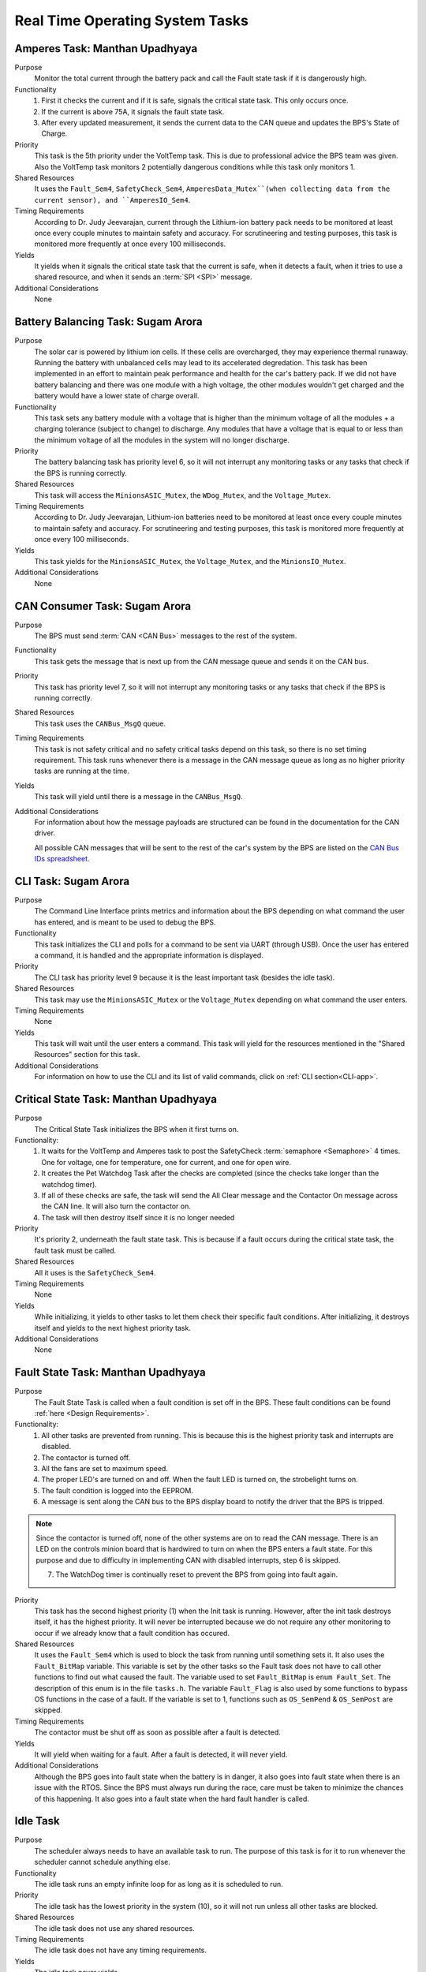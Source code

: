 ********************************
Real Time Operating System Tasks
********************************

Amperes Task: Manthan Upadhyaya
===============================

Purpose
    Monitor the total current through the battery pack and call the Fault state task if it 
    is dangerously high.

Functionality
    1) First it checks the current and if it is safe, signals the critical state task. This only occurs once.

    2) If the current is above 75A, it signals the fault state task.

    3) After every updated measurement, it sends the current data to the CAN queue and updates the BPS's State of Charge.

Priority
    This task is the 5th priority under the VoltTemp task. This is due to professional advice the
    BPS team was given. Also the VoltTemp task monitors 2 potentially dangerous conditions while 
    this task only monitors 1.

Shared Resources
    It uses the ``Fault_Sem4``, ``SafetyCheck_Sem4``, ``AmperesData_Mutex``(when collecting data from the 
    current sensor), and ``AmperesIO_Sem4``.

Timing Requirements
    According to Dr. Judy Jeevarajan, current through the Lithium-ion battery pack needs to be monitored at least once every 
    couple minutes to maintain safety and accuracy. For scrutineering and testing purposes, this task is monitored more 
    frequently at once every 100 milliseconds. 

Yields
    It yields when it signals the critical state task that the current is safe, when it detects a
    fault, when it tries to use a shared resource, and when it sends an :term:`SPI <SPI>` message.

Additional Considerations
    None

Battery Balancing Task: Sugam Arora
===================================

Purpose
    The solar car is powered by lithium ion cells. If these cells are overcharged, they may experience 
    thermal runaway. Running the battery with unbalanced cells may lead to its accelerated degredation. 
    This task has been implemented in an effort to maintain peak performance and health for the car's 
    battery pack. If we did not have battery balancing and there was one module with a high voltage, 
    the other modules wouldn't get charged and the battery would have a lower state of charge overall.

Functionality
    This task sets any battery module with a voltage that is higher than the minimum voltage of all 
    the modules + a charging tolerance (subject to change) to discharge. Any modules that have a 
    voltage that is equal to or less than the minimum voltage of all the modules in the system will no longer discharge. 

Priority
    The battery balancing task has priority level 6, so it will not interrupt any monitoring tasks 
    or any tasks that check if the BPS is running correctly.

Shared Resources
    This task will access the ``MinionsASIC_Mutex``, the ``WDog_Mutex``, and the ``Voltage_Mutex``.

Timing Requirements
    According to Dr. Judy Jeevarajan, Lithium-ion batteries need to be monitored at least once every couple minutes to 
    maintain safety and accuracy. For scrutineering and testing purposes, this task is monitored more frequently at once 
    every 100 milliseconds. 

Yields
    This task yields for the ``MinionsASIC_Mutex``, the ``Voltage_Mutex``, and the ``MinionsIO_Mutex``. 

Additional Considerations
    None

CAN Consumer Task: Sugam Arora
==============================

Purpose
    The BPS must send :term:`CAN <CAN Bus>` messages to the rest of the system. 

Functionality
    This task gets the message that is next up from the CAN message queue and sends it on the CAN bus. 

Priority
    This task has priority level 7, so it will not interrupt any monitoring tasks or any tasks that 
    check if the BPS is running correctly.

Shared Resources
    This task uses the ``CANBus_MsgQ`` queue.

Timing Requirements
    This task is not safety critical and no safety critical tasks depend on this task, so there is no set timing requirement. 
    This task runs whenever there is a message in the CAN message queue as long as no higher priority tasks are running at 
    the time. 

Yields
    This task will yield until there is a message in the ``CANBus_MsgQ``. 

Additional Considerations
    For information about how the message payloads are structured can be found in the documentation for the CAN driver.
    
    All possible CAN messages that will be sent to the rest of the car's system by the BPS
    are listed on the `CAN Bus IDs spreadsheet 
    <https://docs.google.com/spreadsheets/d/11YWoMVZw8BFr8kyO4DIz0g-aIU_vVa0d-WioSRq85TI/edit#gid=0>`_.

CLI Task: Sugam Arora
=====================

Purpose
    The Command Line Interface prints metrics and information about the BPS depending on what command 
    the user has entered, and is meant to be used to debug the BPS.

Functionality
    This task initializes the CLI and polls for a command to be sent via UART (through USB). Once the 
    user has entered a command, it is handled and the appropriate information is displayed.

Priority
    The CLI task has priority level 9 because it is the least important task (besides the idle task).

Shared Resources
    This task may use the ``MinionsASIC_Mutex`` or the ``Voltage_Mutex`` depending on what command the user enters.

Timing Requirements
    None

Yields
    This task will wait until the user enters a command. This task will yield for the resources mentioned 
    in the "Shared Resources" section for this task.

Additional Considerations
    For information on how to use the CLI and its list of valid commands, click on :ref:`CLI section<CLI-app>`.

Critical State Task: Manthan Upadhyaya
======================================

Purpose
    The Critical State Task initializes the BPS when it first turns on.

Functionality:
    1) It waits for the VoltTemp and Amperes task to post the SafetyCheck :term:`semaphore <Semaphore>` 4 times. One for voltage, one for temperature, one for current, and one for open wire.
    2) It creates the Pet Watchdog Task after the checks are completed (since the checks take longer than the watchdog timer).
    3) If all of these checks are safe, the task will send the All Clear message and the Contactor On message across the CAN line. It will also turn the contactor on.
    4) The task will then destroy itself since it is no longer needed

Priority
    It's priority 2, underneath the fault state task. This is because if a fault occurs during the 
    critical state task, the fault task must be called.

Shared Resources
    All it uses is the ``SafetyCheck_Sem4``.

Timing Requirements
    None

Yields
    While initializing, it yields to other tasks to let them check their specific fault conditions.
    After initializing, it destroys itself and yields to the next highest priority task.

Additional Considerations
    None

Fault State Task: Manthan Upadhyaya
===================================

Purpose
    The Fault State Task is called when a fault condition is set off in the BPS. These fault 
    conditions can be found :ref:`here <Design Requirements>`. 

Functionality:
    1) All other tasks are prevented from running. This is because this is the highest priority task and interrupts are disabled.

    2) The contactor is turned off.
    
    3) All the fans are set to maximum speed.
    
    4) The proper LED's are turned on and off. When the fault LED is turned on, the strobelight turns on.
    
    5) The fault condition is logged into the EEPROM.
    
    6) A message is sent along the CAN bus to the BPS display board to notify the driver that the BPS is tripped.
   
.. note::
    Since the contactor is turned off, none of the other systems are on to read the CAN message. There is an LED on the 
    controls minion board that is hardwired to turn on when the BPS enters a fault state. For this purpose and due to 
    difficulty in implementing CAN with disabled interrupts, step 6 is skipped.
    
    7) The WatchDog timer is continually reset to prevent the BPS from going into fault again.

Priority
    This task has the second highest priority (1) when the Init task is running. However, after the 
    init task destroys itself, it has the highest priority. It will never be interrupted because
    we do not require any other monitoring to occur if we already know that a fault condition has 
    occured.

Shared Resources
    It uses the ``Fault_Sem4`` which is used to block the task from running until something sets it. It also uses
    the ``Fault_BitMap`` variable. This variable is set by the other tasks so the Fault task does
    not have to call other functions to find out what caused the fault. The variable used to set 
    ``Fault_BitMap`` is ``enum Fault_Set``. The description of this enum is in the file ``tasks.h``.
    The variable ``Fault_Flag`` is also used by some functions to bypass OS functions in the case of
    a fault. If the variable is set to 1, functions such as ``OS_SemPend`` & ``OS_SemPost`` are skipped.

Timing Requirements
    The contactor must be shut off as soon as possible after a fault is detected.

Yields
    It will yield when waiting for a fault. After a fault is detected, it will never yield.

Additional Considerations
    Although the BPS goes into fault state when the battery is in danger, it also goes into fault 
    state when there is an issue with the RTOS. Since the BPS must always run during the race, care 
    must be taken to minimize the chances of this happening. It also goes into a fault state when 
    the hard fault handler is called.

Idle Task
=========

Purpose
    The scheduler always needs to have an available task to run. The purpose of this task is for it 
    to run whenever the scheduler cannot schedule anything else.

Functionality
    The idle task runs an empty infinite loop for as long as it is scheduled to run.

Priority
    The idle task has the lowest priority in the system (10), so it will not run unless all other tasks are blocked.

Shared Resources
    The idle task does not use any shared resources.

Timing Requirements
    The idle task does not have any timing requirements.

Yields
    The idle task never yields.

Additional Considerations
    When modifying the idle task, it is important to not introduce any functionality that may affect 
    other tasks. For example, the idle task should not pend any mutexes, since this could block more important tasks from 
    running.

Initialization Task: Alex Koo
===============================

Purpose
    Create tasks by calling ``OSTaskCreate()`` and provide argument specifying to RTOS how the task will be managed.
    The order of the semaphore Initialization matters because if the fault semaphore isn't initialized first and a fault is 
    called we do not go into the fault state. Initialization Task also creates :term:`Semaphores <Semaphore>` which are used 
    when a task wants exclusive access to a resource, needs to synchronize its activities with an ISR or a task, or is 
    waiting until an event occurs.

Functionality:
    1) The TCB, Task name, Task function argument, Priority, Stack, Watermark limit for debugging, Stack size, Queue size, Time quanta, Extension pointer, Options, Return err code is provided
    
    2) Defines the priority level for the tasks
    
    3) Specifies the size of the task's stack in bytes

Priority
    The initialization has the highest priority. 

Timing Requirements
    The task deletes itself after running.

Yields
   There is no yield.

Log Info Task
=============

Purpose
   This task logs the state of charge into the EEPROM every 3 seconds.

Functionality
   The log info task runs an infinite loop. Inside the loop, it sends percentage of charge left in 
   the battery pack to the EEPROM using ``EEPROM_LogData()`` and is then delayed by ``OSTimeDly()`` 
   every 3 seconds. 

Priority
   This task has priority 8, so it will not interrupt any monitoring tasks or any tasks that check 
   if the BPS is running correctly. It will also have a lower priority than sending :term:`CAN <CAN Bus>` messages.

Shared Resources
   The log info task uses battery state of charge data and the :term:`EEPROM <EEPROM>`, which is also 
   shared by the Fault State Task and CLI. 

Timing Requirements
   There is a time requirement of logging into the EEPROM every 3 seconds. Writing too often to the 
   EEPROM will exceed the EEPROM's limited (4 million) erase/write cycles, which causes the EEPROM 
   to malfunction. Thus, writing every 3 seconds will update the EEPROM accurately enough and stay 
   within the EEPROM's erase/write cycles.   
 
Yields
   The log info task yields when ``OSTimeDly()`` is called and when the EEPROM is initialized and written to. 

Additional Considerations
   None.

Pet WatchDog Task: Harshitha Gorla & Clark Poon
===============================================

Purpose
    The purpose of this task is to recognize if the BPS RTOS has stalled. If it is stuck somewhere
    in the code, the car must shut down.

Functionality
    This task checks the ``WDog_BitMap`` variable to see if the 3 LSB are set by the temperature,
    voltage, balancing, and current tasks. If these tasks ran and set those bits, that means that the 
    BPS is functional and the timer is reset. If those bits are not set, the timer will keep running
    and a reset the BPS if it reaches 0. The task can be called multiple times before
    the timer resets.

Priority
    This task is priority 3. It is above the voltage, temperature, balancing, and current monitoring tasks
    because if they run before the WatchDog timer is reset, the BPS will fault even if it is 
    working correctly. We also do not want this task to be blocked by other periodic threads.

Shared Resources
    The ``WDog_Mutex`` is read by this task and written to by the VoltTemp, Amperes, and
    BatteryBalancing tasks.

Timing Requirements
    This task is set to run every 400 milliseconds.

Yields
    It doesn't yield.

Additional Considerations
    If we add more tasks (or split up tasks such as voltage and temperature) and want to have the 
    watchdog timer look over them, we can add more bits to the timer and just check if they are set. This task
    is created in the Critical State Task becuase it takes longer than the watchdog time to intialize all the tasks.

Voltage Temperature Monitor Task: Sijin Woo
===========================================

Purpose
    The BPS must make sure that the battery pack's voltage, temperature, and open wires have safe 
    values in order to protect the car and the driver. If any battery module has a temperature between 
    45 and 60 degrees Celsius, the car can continue running safely but it should not be charged.
    

Functionality
    This task will check all voltage, temperature, and open wire values and sends voltage and 
    temperature values on the :term:`CAN <CAN Bus>` bus. This task also sends a suggestion to not 
    charge the battery when any module has a temperature between 45 and 60 degrees Celsius.
    
    If the state of the open wires or the battery pack's voltage/temperature is unsafe, then the 
    fault state task will be signaled. As each of the three (open wires, battery voltage, and battery 
    temperature) are deemed safe, this task signals to turn the contactor on once.

Priority
    This task has priority level 4, so it will not interrupt the fault state, critical state, and watchdog tasks.

Shared Resources
    This task uses the ``CANBus_MsgQ`` queue, the ``Fault_Sem4``, and the ``SafetyCheck_Sem4``. 
    
    This task also pends the ``WDog_Mutex`` and the ``MinionsASIC_Mutex``. Measurement data is sent 
    on the ``SPI1`` port (this port is also used by the Battery Balancing Task).

Timing Requirements
    According to Dr. Judy Jeevarajan, voltage and tempterature of Lithium-ion batteries need to be monitored at least once 
    every couple minutes to maintain safety and accuracy. For scrutineering and testing purposes, this task is updated more 
    frequently at once every 100 milliseconds.

Yields
    Since this task checks all voltage and temperature values, it will wait for the ``Voltage_Mutex`` and the ``TemperatureBuffer_Mutex``
    to be available. 
    
    This task will also yield whenever it sends SPI messages to the LTC6811 minions.

Additional Considerations
    As of Fall 2021, the open wire functionality of this task has been removed since it takes too much time, and the normal voltage checks usually catch open wires.
    
